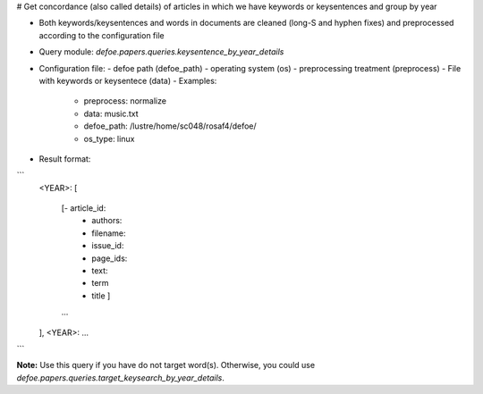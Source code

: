 # Get concordance (also called details) of articles in which we have keywords or keysentences and group by year

* Both keywords/keysentences and words in documents are cleaned (long-S and hyphen fixes) and preprocessed according to the configuration file
* Query module: `defoe.papers.queries.keysentence_by_year_details`
* Configuration file:
  - defoe path (defoe_path)
  - operating system (os) 
  - preprocessing treatment (preprocess)
  - File with keywords or keysentece (data)
  - Examples:
     - preprocess: normalize
     - data: music.txt
     - defoe_path: /lustre/home/sc048/rosaf4/defoe/
     - os_type: linux
* Result format:

```
          <YEAR>:
          [
            [- article_id: 
             - authors:
             - filename:
             - issue_id:
             - page_ids:
             - text:
             - term
             - title ]
            ...
          ],
          <YEAR>:
          ...

```

**Note:** Use this query if you have do not target word(s). Otherwise, you could use `defoe.papers.queries.target_keysearch_by_year_details`.  

